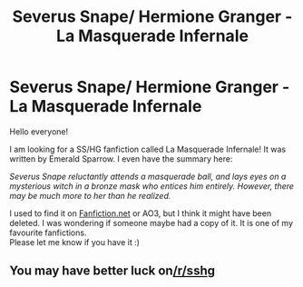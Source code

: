 #+TITLE: Severus Snape/ Hermione Granger - La Masquerade Infernale

* Severus Snape/ Hermione Granger - La Masquerade Infernale
:PROPERTIES:
:Author: kinky_kitten19
:Score: 0
:DateUnix: 1601811572.0
:DateShort: 2020-Oct-04
:FlairText: What's That Fic?
:END:
Hello everyone!

I am looking for a SS/HG fanfiction called La Masquerade Infernale! It was written by Emerald Sparrow. I even have the summary here:

/Severus Snape reluctantly attends a masquerade ball, and lays eyes on a mysterious witch in a bronze mask who entices him entirely. However, there may be much more to her than he realized./

I used to find it on [[https://fanfiction.net/][Fanfiction.net]] or AO3, but I think it might have been deleted. I was wondering if someone maybe had a copy of it. It is one of my favourite fanfictions.\\
Please let me know if you have it :)


** You may have better luck on[[/r/sshg]]
:PROPERTIES:
:Author: chlorinecrownt
:Score: 1
:DateUnix: 1601816365.0
:DateShort: 2020-Oct-04
:END:
